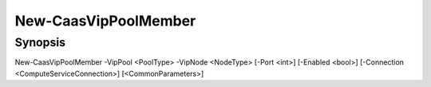 ﻿New-CaasVipPoolMember
===================

Synopsis
--------


New-CaasVipPoolMember -VipPool <PoolType> -VipNode <NodeType> [-Port <int>] [-Enabled <bool>] [-Connection <ComputeServiceConnection>] [<CommonParameters>]


